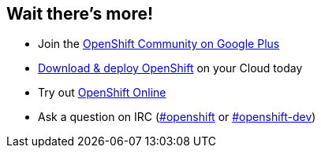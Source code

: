 == Wait there's more!

* Join the https://plus.google.com/u/0/communities/114361859072744017486[OpenShift Community on Google Plus]
* http://openshift.github.io/documentation/oo_deployment_guide_vm.html[Download & deploy OpenShift] on your Cloud today
* Try out https://www.openshift.com/app/account/new?web_user$$[promo_code]$$=HangOut[OpenShift Online]
* Ask a question on IRC (http://webchat.freenode.net/?randomnick=1&channels=openshift&uio=d4[#openshift] or http://webchat.freenode.net/?randomnick=1&channels=openshift-dev&uio=d4[#openshift-dev])

